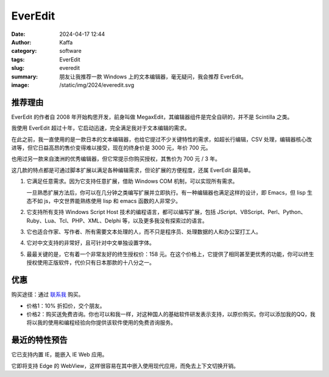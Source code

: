 EverEdit
##################################################

:date: 2024-04-17 12:44
:author: Kaffa
:category: software
:tags: EverEdit
:slug: everedit
:summary: 朋友让我推荐一款 Windows 上的文本编辑器，毫无疑问，我会推荐 EverEdit。
:image: /static/img/2024/everedit.svg

推荐理由
==========

EverEdit 的作者自 2008 年开始构思开发，前身叫做 MegaxEdit，其编辑器组件是完全自研的，并不是 Scintilla 之类。

我使用 EverEdit 超过十年，它启动迅速，完全满足我对于文本编辑的需求。

在此之前，我一直使用的是一款日本的文本编辑器，也给它提过不少关键特性的需求，如超长行编辑，CSV 处理，编辑器核心改进等，但它日益高昂的售价变得难以接受，现在的终身价是 3000 元，年价 700 元。

也用过另一款来自澳洲的优秀编辑器，但它常提示你购买授权，其售价为 700 元 / 3 年。

这几款的特点都是可通过脚本扩展以满足各种编辑需求，但论扩展的方便程度，还属 EverEdit 最简单。

1. 它满足任意需求。因为它支持任意扩展，借助 Windows COM 机制，可以实现所有需求。

   一旦熟悉扩展方法后，你可以在几分钟之类编写扩展并立即执行。有一种编辑器也满足这样的设计，即 Emacs，但 lisp 生态不如 js，中文世界能熟练使用 lisp 和 emacs 函数的人非常少。

2. 它支持所有支持 Windows Script Host 技术的编程语言，都可以编写扩展，包括 JScript、VBScript、Perl、Python、Ruby、Lua、Tcl、PHP、XML、Delphi 等，以及更多我没有探索过的语言。

3. 它也适合作家、写作者、所有需要文本处理的人，而不只是程序员、处理数据的人和办公室打工人。

4. 它对中文支持的非常好，且可针对中文单独设置字体。

5. 最最关键的是，它有着一个非常友好的终生授权价：158 元。在这个价格上，它提供了相同甚至更优秀的功能，你可以终生授权使用正版软件，代价只有日本那款的十八分之一。

优惠
==========

购买途径：通过 `联系我 <https://kaffa.im/pages/contact>`_ 购买。

- 价格1：10% 折扣价，交个朋友。
- 价格2：购买送免费咨询。你也可以和我一样，对这种国人的基础软件研发表示支持，以原价购买。你可以添加我的QQ，我将以我的使用和编程经验向你提供该软件使用的免费咨询服务。

最近的特性预告
========================================

它已支持内置 IE，能嵌入 IE Web 应用。

它即将支持 Edge 的 WebView，这样很容易在其中嵌入使用现代应用，而免去上下文切换开销。

